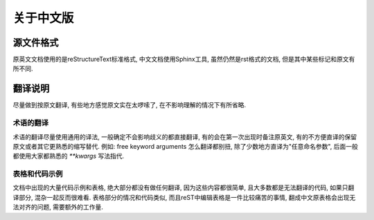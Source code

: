 关于中文版
==========

源文件格式
----------

原英文文档使用的是reStructureText标准格式, 中文文档使用Sphinx工具, 虽然仍然是rst格式的文档, 但是其中某些标记和原文有所不同.

翻译说明
--------

尽量做到按原文翻译, 有些地方感觉原文实在太啰嗦了, 在不影响理解的情况下有所省略.

术语的翻译
^^^^^^^^^^

术语的翻译尽量使用通用的译法, 一般确定不会影响歧义的都直接翻译, 有的会在第一次出现时备注原英文, 有的不方便直译的保留原文或者其它更熟悉的缩写替代.
例如: free keyword arguments 怎么翻译都别扭, 除了少数地方直译为"任意命名参数", 后面一般都使用大家都熟悉的 `**kwargs` 写法指代.


表格和代码示例
^^^^^^^^^^^^^^

文档中出现的大量代码示例和表格, 绝大部分都没有做任何翻译, 因为这些内容都很简单, 且大多数都是无法翻译的代码, 如果只翻译部分, 混杂一起反而很难看. 
表格部分的情况和代码类似, 而且reST中编辑表格是一件比较痛苦的事情, 翻成中文原表格会出现无法对齐的问题, 需要额外的工作量. 
